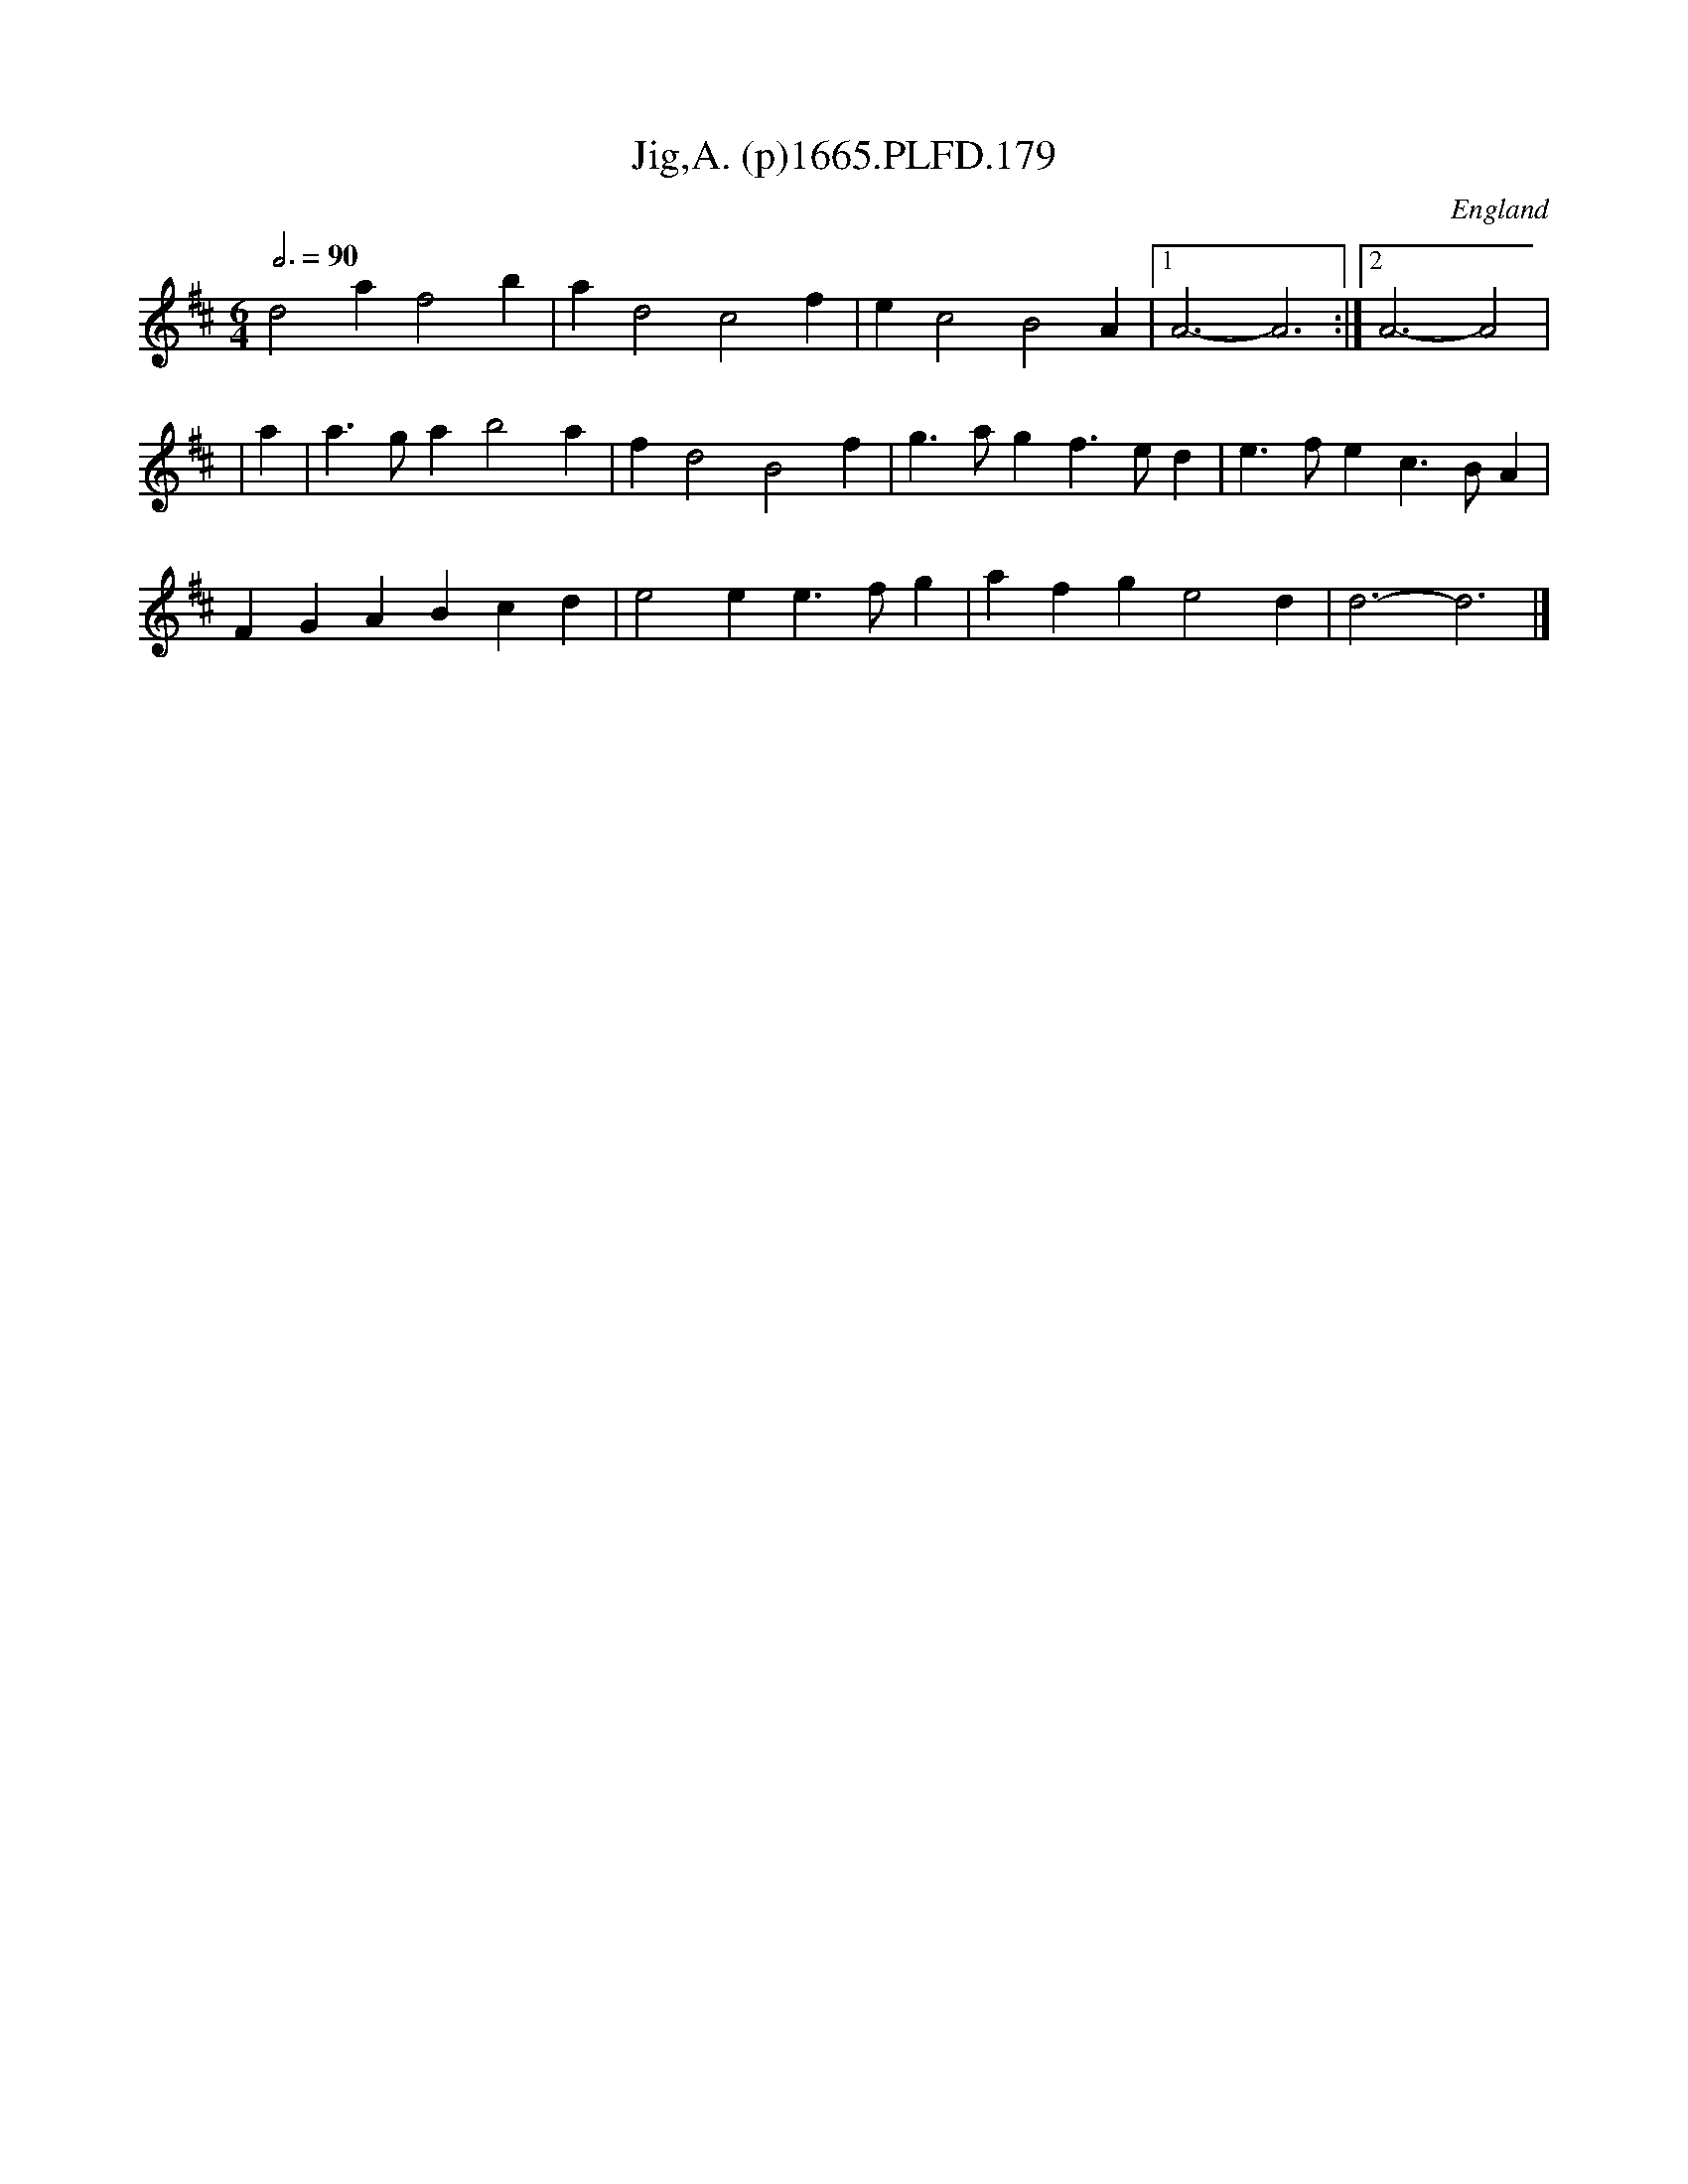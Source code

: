 X:179
T:Jig,A. (p)1665.PLFD.179
M:6/4
L:1/4
Q:3/4=90
S:Playford, Dancing Master,2nd Supp. to 3rd Ed.,1665
O:England
H:166
Z:Chris Partington
K:D
d2af2b|ad2c2f|ec2B2A|1A3-A3:|2A3-A2|
|a|a>gab2a|fd2B2f|g>agf>ed|e>fec>BA|
FGABcd|e2ee>fg|afge2d|d3-d3|]
